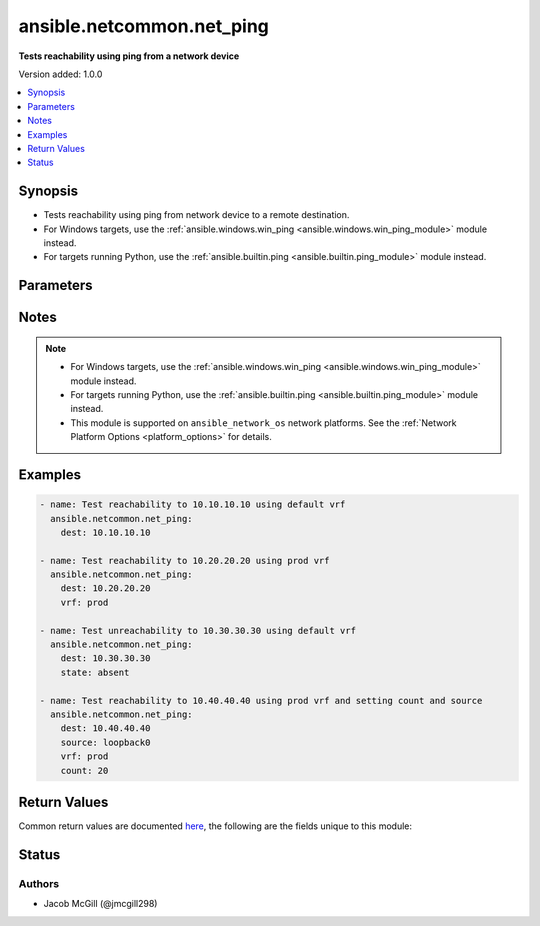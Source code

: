 .. _ansible.netcommon.net_ping_module:


**************************
ansible.netcommon.net_ping
**************************

**Tests reachability using ping from a network device**


Version added: 1.0.0

.. contents::
   :local:
   :depth: 1


Synopsis
--------
- Tests reachability using ping from network device to a remote destination.
- For Windows targets, use the :ref:`ansible.windows.win_ping <ansible.windows.win_ping_module>` module instead.
- For targets running Python, use the :ref:`ansible.builtin.ping <ansible.builtin.ping_module>` module instead.




Parameters
----------

.. raw:: html

    <table  border=0 cellpadding=0 class="documentation-table">
        <tr>
            <th colspan="1">Parameter</th>
            <th>Choices/<font color="blue">Defaults</font></th>
            <th width="100%">Comments</th>
        </tr>
            <tr>
                <td colspan="1">
                    <div class="ansibleOptionAnchor" id="parameter-"></div>
                    <b>count</b>
                    <a class="ansibleOptionLink" href="#parameter-" title="Permalink to this option"></a>
                    <div style="font-size: small">
                        <span style="color: purple">-</span>
                    </div>
                </td>
                <td>
                        <b>Default:</b><br/><div style="color: blue">5</div>
                </td>
                <td>
                        <div>Number of packets to send.</div>
                </td>
            </tr>
            <tr>
                <td colspan="1">
                    <div class="ansibleOptionAnchor" id="parameter-"></div>
                    <b>dest</b>
                    <a class="ansibleOptionLink" href="#parameter-" title="Permalink to this option"></a>
                    <div style="font-size: small">
                        <span style="color: purple">-</span>
                         / <span style="color: red">required</span>
                    </div>
                </td>
                <td>
                </td>
                <td>
                        <div>The IP Address or hostname (resolvable by switch) of the remote node.</div>
                </td>
            </tr>
            <tr>
                <td colspan="1">
                    <div class="ansibleOptionAnchor" id="parameter-"></div>
                    <b>source</b>
                    <a class="ansibleOptionLink" href="#parameter-" title="Permalink to this option"></a>
                    <div style="font-size: small">
                        <span style="color: purple">-</span>
                    </div>
                </td>
                <td>
                </td>
                <td>
                        <div>The source IP Address.</div>
                </td>
            </tr>
            <tr>
                <td colspan="1">
                    <div class="ansibleOptionAnchor" id="parameter-"></div>
                    <b>state</b>
                    <a class="ansibleOptionLink" href="#parameter-" title="Permalink to this option"></a>
                    <div style="font-size: small">
                        <span style="color: purple">-</span>
                    </div>
                </td>
                <td>
                        <ul style="margin: 0; padding: 0"><b>Choices:</b>
                                    <li>absent</li>
                                    <li><div style="color: blue"><b>present</b>&nbsp;&larr;</div></li>
                        </ul>
                </td>
                <td>
                        <div>Determines if the expected result is success or fail.</div>
                </td>
            </tr>
            <tr>
                <td colspan="1">
                    <div class="ansibleOptionAnchor" id="parameter-"></div>
                    <b>vrf</b>
                    <a class="ansibleOptionLink" href="#parameter-" title="Permalink to this option"></a>
                    <div style="font-size: small">
                        <span style="color: purple">-</span>
                    </div>
                </td>
                <td>
                        <b>Default:</b><br/><div style="color: blue">"default"</div>
                </td>
                <td>
                        <div>The VRF to use for forwarding.</div>
                </td>
            </tr>
    </table>
    <br/>


Notes
-----

.. note::
   - For Windows targets, use the :ref:`ansible.windows.win_ping <ansible.windows.win_ping_module>` module instead.
   - For targets running Python, use the :ref:`ansible.builtin.ping <ansible.builtin.ping_module>` module instead.
   - This module is supported on ``ansible_network_os`` network platforms. See the :ref:`Network Platform Options <platform_options>` for details.



Examples
--------

.. code-block:: yaml

    - name: Test reachability to 10.10.10.10 using default vrf
      ansible.netcommon.net_ping:
        dest: 10.10.10.10

    - name: Test reachability to 10.20.20.20 using prod vrf
      ansible.netcommon.net_ping:
        dest: 10.20.20.20
        vrf: prod

    - name: Test unreachability to 10.30.30.30 using default vrf
      ansible.netcommon.net_ping:
        dest: 10.30.30.30
        state: absent

    - name: Test reachability to 10.40.40.40 using prod vrf and setting count and source
      ansible.netcommon.net_ping:
        dest: 10.40.40.40
        source: loopback0
        vrf: prod
        count: 20



Return Values
-------------
Common return values are documented `here <https://docs.ansible.com/ansible/latest/reference_appendices/common_return_values.html#common-return-values>`_, the following are the fields unique to this module:

.. raw:: html

    <table border=0 cellpadding=0 class="documentation-table">
        <tr>
            <th colspan="1">Key</th>
            <th>Returned</th>
            <th width="100%">Description</th>
        </tr>
            <tr>
                <td colspan="1">
                    <div class="ansibleOptionAnchor" id="return-"></div>
                    <b>commands</b>
                    <a class="ansibleOptionLink" href="#return-" title="Permalink to this return value"></a>
                    <div style="font-size: small">
                      <span style="color: purple">list</span>
                    </div>
                </td>
                <td>always</td>
                <td>
                            <div>Show the command sent.</div>
                    <br/>
                        <div style="font-size: smaller"><b>Sample:</b></div>
                        <div style="font-size: smaller; color: blue; word-wrap: break-word; word-break: break-all;">[&#x27;ping vrf prod 10.40.40.40 count 20 source loopback0&#x27;]</div>
                </td>
            </tr>
            <tr>
                <td colspan="1">
                    <div class="ansibleOptionAnchor" id="return-"></div>
                    <b>packet_loss</b>
                    <a class="ansibleOptionLink" href="#return-" title="Permalink to this return value"></a>
                    <div style="font-size: small">
                      <span style="color: purple">string</span>
                    </div>
                </td>
                <td>always</td>
                <td>
                            <div>Percentage of packets lost.</div>
                    <br/>
                        <div style="font-size: smaller"><b>Sample:</b></div>
                        <div style="font-size: smaller; color: blue; word-wrap: break-word; word-break: break-all;">0%</div>
                </td>
            </tr>
            <tr>
                <td colspan="1">
                    <div class="ansibleOptionAnchor" id="return-"></div>
                    <b>packets_rx</b>
                    <a class="ansibleOptionLink" href="#return-" title="Permalink to this return value"></a>
                    <div style="font-size: small">
                      <span style="color: purple">integer</span>
                    </div>
                </td>
                <td>always</td>
                <td>
                            <div>Packets successfully received.</div>
                    <br/>
                        <div style="font-size: smaller"><b>Sample:</b></div>
                        <div style="font-size: smaller; color: blue; word-wrap: break-word; word-break: break-all;">20</div>
                </td>
            </tr>
            <tr>
                <td colspan="1">
                    <div class="ansibleOptionAnchor" id="return-"></div>
                    <b>packets_tx</b>
                    <a class="ansibleOptionLink" href="#return-" title="Permalink to this return value"></a>
                    <div style="font-size: small">
                      <span style="color: purple">integer</span>
                    </div>
                </td>
                <td>always</td>
                <td>
                            <div>Packets successfully transmitted.</div>
                    <br/>
                        <div style="font-size: smaller"><b>Sample:</b></div>
                        <div style="font-size: smaller; color: blue; word-wrap: break-word; word-break: break-all;">20</div>
                </td>
            </tr>
            <tr>
                <td colspan="1">
                    <div class="ansibleOptionAnchor" id="return-"></div>
                    <b>rtt</b>
                    <a class="ansibleOptionLink" href="#return-" title="Permalink to this return value"></a>
                    <div style="font-size: small">
                      <span style="color: purple">dictionary</span>
                    </div>
                </td>
                <td>always</td>
                <td>
                            <div>Show RTT stats.</div>
                    <br/>
                        <div style="font-size: smaller"><b>Sample:</b></div>
                        <div style="font-size: smaller; color: blue; word-wrap: break-word; word-break: break-all;">{&#x27;avg&#x27;: 2, &#x27;max&#x27;: 8, &#x27;min&#x27;: 1}</div>
                </td>
            </tr>
    </table>
    <br/><br/>


Status
------


Authors
~~~~~~~

- Jacob McGill (@jmcgill298)

